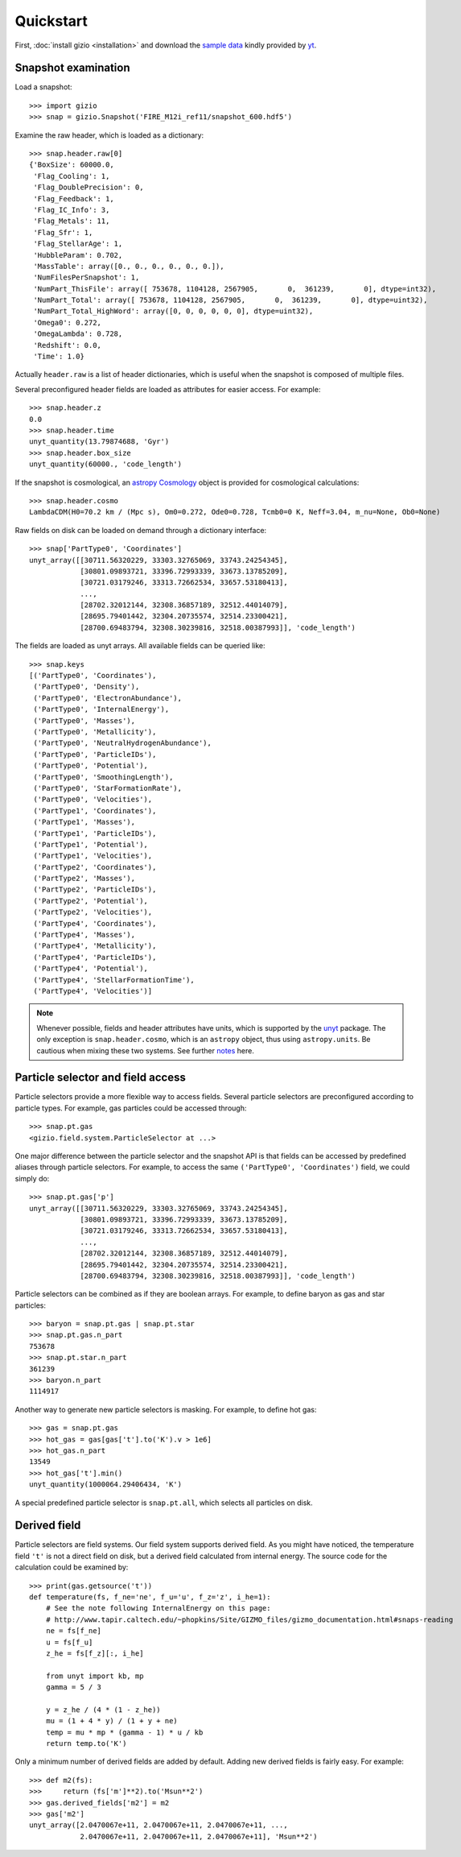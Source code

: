 Quickstart
==========

First, :doc:`install gizio <installation>` and download the `sample data <http://yt-project.org/data/FIRE_M12i_ref11.tar.gz>`_ kindly provided by `yt <http://yt-project.org>`_.

Snapshot examination
--------------------

Load a snapshot::

    >>> import gizio
    >>> snap = gizio.Snapshot('FIRE_M12i_ref11/snapshot_600.hdf5')

Examine the raw header, which is loaded as a dictionary::

    >>> snap.header.raw[0]
    {'BoxSize': 60000.0,
     'Flag_Cooling': 1,
     'Flag_DoublePrecision': 0,
     'Flag_Feedback': 1,
     'Flag_IC_Info': 3,
     'Flag_Metals': 11,
     'Flag_Sfr': 1,
     'Flag_StellarAge': 1,
     'HubbleParam': 0.702,
     'MassTable': array([0., 0., 0., 0., 0., 0.]),
     'NumFilesPerSnapshot': 1,
     'NumPart_ThisFile': array([ 753678, 1104128, 2567905,       0,  361239,       0], dtype=int32),
     'NumPart_Total': array([ 753678, 1104128, 2567905,       0,  361239,       0], dtype=uint32),
     'NumPart_Total_HighWord': array([0, 0, 0, 0, 0, 0], dtype=uint32),
     'Omega0': 0.272,
     'OmegaLambda': 0.728,
     'Redshift': 0.0,
     'Time': 1.0}

Actually ``header.raw`` is a list of header dictionaries, which is useful when the snapshot is composed of multiple files.

Several preconfigured header fields are loaded as attributes for easier access. For example::

    >>> snap.header.z
    0.0
    >>> snap.header.time
    unyt_quantity(13.79874688, 'Gyr')
    >>> snap.header.box_size
    unyt_quantity(60000., 'code_length')

If the snapshot is cosmological, an `astropy Cosmology <http://docs.astropy.org/en/stable/cosmology/>`_ object is provided for cosmological calculations::

    >>> snap.header.cosmo
    LambdaCDM(H0=70.2 km / (Mpc s), Om0=0.272, Ode0=0.728, Tcmb0=0 K, Neff=3.04, m_nu=None, Ob0=None)

Raw fields on disk can be loaded on demand through a dictionary interface::

    >>> snap['PartType0', 'Coordinates']
    unyt_array([[30711.56320229, 33303.32765069, 33743.24254345],
                [30801.09893721, 33396.72993339, 33673.13785209],
                [30721.03179246, 33313.72662534, 33657.53180413],
                ...,
                [28702.32012144, 32308.36857189, 32512.44014079],
                [28695.79401442, 32304.20735574, 32514.23300421],
                [28700.69483794, 32308.30239816, 32518.00387993]], 'code_length')

The fields are loaded as unyt arrays. All available fields can be queried like::

    >>> snap.keys
    [('PartType0', 'Coordinates'),
     ('PartType0', 'Density'),
     ('PartType0', 'ElectronAbundance'),
     ('PartType0', 'InternalEnergy'),
     ('PartType0', 'Masses'),
     ('PartType0', 'Metallicity'),
     ('PartType0', 'NeutralHydrogenAbundance'),
     ('PartType0', 'ParticleIDs'),
     ('PartType0', 'Potential'),
     ('PartType0', 'SmoothingLength'),
     ('PartType0', 'StarFormationRate'),
     ('PartType0', 'Velocities'),
     ('PartType1', 'Coordinates'),
     ('PartType1', 'Masses'),
     ('PartType1', 'ParticleIDs'),
     ('PartType1', 'Potential'),
     ('PartType1', 'Velocities'),
     ('PartType2', 'Coordinates'),
     ('PartType2', 'Masses'),
     ('PartType2', 'ParticleIDs'),
     ('PartType2', 'Potential'),
     ('PartType2', 'Velocities'),
     ('PartType4', 'Coordinates'),
     ('PartType4', 'Masses'),
     ('PartType4', 'Metallicity'),
     ('PartType4', 'ParticleIDs'),
     ('PartType4', 'Potential'),
     ('PartType4', 'StellarFormationTime'),
     ('PartType4', 'Velocities')]

.. note::
   Whenever possible, fields and header attributes have units, which is supported by the `unyt <https://unyt.readthedocs.io/en/latest/>`_ package. The only exception is ``snap.header.cosmo``, which is an ``astropy`` object, thus using ``astropy.units``. Be cautious when mixing these two systems. See further `notes <https://unyt.readthedocs.io/en/latest/usage.html#working-with-code-that-uses-astropy-units>`_ here.

Particle selector and field access
----------------------------------

Particle selectors provide a more flexible way to access fields. Several particle selectors are preconfigured according to particle types. For example, gas particles could be accessed through::

    >>> snap.pt.gas
    <gizio.field.system.ParticleSelector at ...>

One major difference between the particle selector and the snapshot API is that fields can be accessed by predefined aliases through particle selectors. For example, to access the same ``('PartType0', 'Coordinates')`` field, we could simply do::

    >>> snap.pt.gas['p']
    unyt_array([[30711.56320229, 33303.32765069, 33743.24254345],
                [30801.09893721, 33396.72993339, 33673.13785209],
                [30721.03179246, 33313.72662534, 33657.53180413],
                ...,
                [28702.32012144, 32308.36857189, 32512.44014079],
                [28695.79401442, 32304.20735574, 32514.23300421],
                [28700.69483794, 32308.30239816, 32518.00387993]], 'code_length')

Particle selectors can be combined as if they are boolean arrays. For example, to define baryon as gas and star particles::

    >>> baryon = snap.pt.gas | snap.pt.star
    >>> snap.pt.gas.n_part
    753678
    >>> snap.pt.star.n_part
    361239
    >>> baryon.n_part
    1114917

Another way to generate new particle selectors is masking. For example, to define hot gas::

    >>> gas = snap.pt.gas
    >>> hot_gas = gas[gas['t'].to('K').v > 1e6]
    >>> hot_gas.n_part
    13549
    >>> hot_gas['t'].min()
    unyt_quantity(1000064.29406434, 'K')

A special predefined particle selector is ``snap.pt.all``, which selects all particles on disk.

Derived field
-------------

Particle selectors are field systems. Our field system supports derived field. As you might have noticed, the temperature field ``'t'`` is not a direct field on disk, but a derived field calculated from internal energy. The source code for the calculation could be examined by::

    >>> print(gas.getsource('t'))
    def temperature(fs, f_ne='ne', f_u='u', f_z='z', i_he=1):
        # See the note following InternalEnergy on this page:
        # http://www.tapir.caltech.edu/~phopkins/Site/GIZMO_files/gizmo_documentation.html#snaps-reading
        ne = fs[f_ne]
        u = fs[f_u]
        z_he = fs[f_z][:, i_he]

        from unyt import kb, mp
        gamma = 5 / 3

        y = z_he / (4 * (1 - z_he))
        mu = (1 + 4 * y) / (1 + y + ne)
        temp = mu * mp * (gamma - 1) * u / kb
        return temp.to('K')

Only a minimum number of derived fields are added by default. Adding new derived fields is fairly easy. For example::

    >>> def m2(fs):
    >>>     return (fs['m']**2).to('Msun**2')
    >>> gas.derived_fields['m2'] = m2
    >>> gas['m2']
    unyt_array([2.0470067e+11, 2.0470067e+11, 2.0470067e+11, ...,
                2.0470067e+11, 2.0470067e+11, 2.0470067e+11], 'Msun**2')
